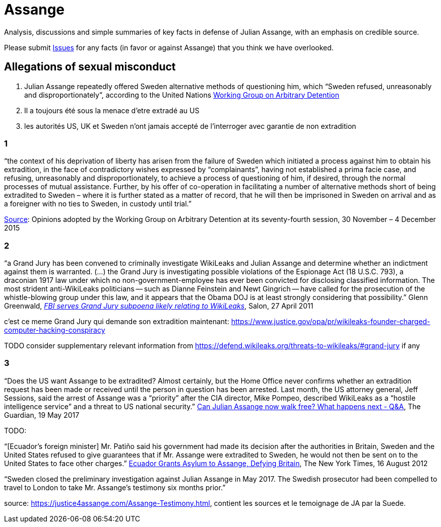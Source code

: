 = Assange

Analysis, discussions and simple summaries of key facts in defense of Julian Assange, with an emphasis on credible source.

Please submit https://github.com/PoLiX-pl/Assange/issues[Issues] for any facts (in favor or against Assange) that you think we have overlooked.

== Allegations of sexual misconduct
	1. Julian Assange repeatedly offered Sweden alternative methods of questioning him, which “Sweden refused, unreasonably and disproportionately”, according to the United Nations https://en.wikipedia.org/wiki/Working_Group_on_Arbitrary_Detention[Working Group on Arbitrary Detention]
	2. Il a toujours été sous la menace d'etre extradé au US
	3. les autorités US, UK et Sweden n'ont jamais accepté de l'interroger avec garantie de non extradition

=== 1
“the context of his deprivation of liberty has arisen from the failure of Sweden which initiated a process against him to obtain his extradition, in the face of contradictory wishes expressed by “complainants”, having not established a prima facie case, and refusing, unreasonably and disproportionately, to achieve a process of questioning of him, if desired, through the normal processes of mutual assistance. Further, by his offer of co-operation in facilitating a number of alternative methods short of being extradited to Sweden – where it is further stated as a matter of record, that he will then be imprisoned in Sweden on arrival and as a foreigner with no ties to Sweden, in custody until trial.”

https://www.ohchr.org/_layouts/15/WopiFrame.aspx?sourcedoc=/Documents/Issues/Detention/A.HRC.WGAD.2015.docx&action=default&DefaultItemOpen=1[Source]: Opinions adopted by the Working Group on Arbitrary Detention at its seventy-fourth session, 30 November – 4 December 2015

=== 2
“a Grand Jury has been convened to criminally investigate WikiLeaks and Julian Assange and determine whether an indictment against them is warranted. (…) the Grand Jury is investigating possible violations of the Espionage Act (18 U.S.C. 793), a draconian 1917 law under which no non-government-employee has ever been convicted for disclosing classified information.  The most strident anti-WikiLeaks politicians -- such as Dianne Feinstein and Newt Gingrich -- have called for the prosecution of the whistle-blowing group under this law, and it appears that the Obama DOJ is at least strongly considering that possibility.” Glenn Greenwald, https://www.salon.com/2011/04/27/wikileaks_26/[_FBI serves Grand Jury subpoena likely relating to WikiLeaks_], Salon, 27 April 2011

c'est ce meme Grand Jury qui demande son extradition maintenant: https://www.justice.gov/opa/pr/wikileaks-founder-charged-computer-hacking-conspiracy

TODO consider supplementary relevant information from https://defend.wikileaks.org/threats-to-wikileaks/#grand-jury if any

=== 3 
“Does the US want Assange to be extradited? Almost certainly, but the Home Office never confirms whether an extradition request has been made or received until the person in question has been arrested. Last month, the US attorney general, Jeff Sessions, said the arrest of Assange was a “priority” after the CIA director, Mike Pompeo, described WikiLeaks as a “hostile intelligence service” and a threat to US national security.” https://www.theguardian.com/media/2017/may/19/what-has-happened-to-julian-assange-key-questions-answered[Can Julian Assange now walk free? What happens next - Q&A], The Guardian, 19 May 2017

TODO:

“[Ecuador’s foreign minister] Mr. Patiño said his government had made its decision after the authorities in Britain, Sweden and the United States refused to give guarantees that if Mr. Assange were extradited to Sweden, he would not then be sent on to the United States to face other charges.” https://www.nytimes.com/2012/08/17/world/americas/ecuador-to-let-assange-stay-in-its-embassy.html[Ecuador Grants Asylum to Assange, Defying Britain], The New York Times, 16 August 2012

“Sweden closed the preliminary investigation against Julian Assange in May 2017.
The Swedish prosecutor had been compelled to travel to London to take Mr. Assange’s testimony six months prior.”

source: https://justice4assange.com/Assange-Testimony.html, contient les sources et le temoignage de JA par la Suede.


